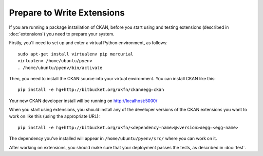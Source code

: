 ===========================
Prepare to Write Extensions
===========================

If you are running a package installation of CKAN, before you start using and testing extensions (described in :doc:`extensions`) you need to prepare your system. 

Firstly, you'll need to set up and enter a virtual Python environment, as follows: 

::

    sudo apt-get install virtualenv pip mercurial
    virtualenv /home/ubuntu/pyenv
    . /home/ubuntu/pyenv/bin/activate

Then, you need to install the CKAN source into your virtual environment. You can install CKAN like this:

::

	pip install -e hg+http://bitbucket.org/okfn/ckan#egg=ckan
	
Your new CKAN developer install will be running on http://localhost:5000/
		
When you start using extensions, you should install any of the developer versions of the CKAN extensions you want to work on like this (using the appropriate URL):

::

    pip install -e hg+http://bitbucket.org/okfn/<dependency-name>@<version>#egg=<egg-name>

The dependency you've installed will appear in ``/home/ubuntu/pyenv/src/`` where you can work on it. 

After working on extensions, you should make sure that your deployment passes the tests, as described in :doc:`test`.
